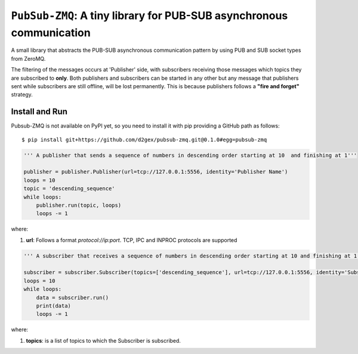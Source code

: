 ===================================================================================
``PubSub-ZMQ``: A tiny library for PUB-SUB asynchronous communication
===================================================================================

A small library that abstracts the PUB-SUB asynchronous communication pattern by using PUB and SUB socket types
from ZeroMQ.

.. image:: https://travis-ci.com/d2gex/pubsub-zmq.svg?branch=master
    :target: https://github.com/d2gex/pubsub-zmq

.. image:: https://img.shields.io/badge/coverage-100%25-brightgreen.svg
    :target: #

The filtering of the messages occurs at 'Publisher' side, with subscribers receiving those messages which topics
they are subscribed to **only**. Both publishers and subscribers can be started in any other but any message that
publishers sent while subscribers are still offline, will be lost permanently. This is because publishers follows
a **"fire and forget"** strategy.

Install and Run
===============
Pubsub-ZMQ is not available on PyPI yet, so you need to install it with pip providing a GitHub path as
follows::

    $ pip install git+https://github.com/d2gex/pubsub-zmq.git@0.1.0#egg=pubsub-zmq


.. code-block:: python

    ''' A publisher that sends a sequence of numbers in descending order starting at 10  and finishing at 1'''

    publisher = publisher.Publisher(url=tcp://127.0.0.1:5556, identity='Publisher Name')
    loops = 10
    topic = 'descending_sequence'
    while loops:
        publisher.run(topic, loops)
        loops -= 1

where:

1.  **url**: Follows a format  `protocol://ip:port`. TCP, IPC and INPROC protocols are supported


.. code-block:: python

    ''' A subscriber that receives a sequence of numbers in descending order starting at 10 and finishing at 1'''

    subscriber = subscriber.Subscriber(topics=['descending_sequence'], url=tcp://127.0.0.1:5556, identity='Subscriber Name')
    loops = 10
    while loops:
        data = subscriber.run()
        print(data)
        loops -= 1

where:

1.  **topics**: is a list of topics to which the Subscriber is subscribed.